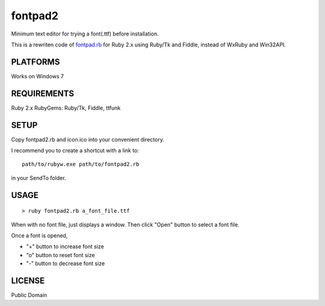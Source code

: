 ***************
fontpad2
***************

Minimum text editor for trying a font(.ttf) before installation.

This is a rewriten code of fontpad.rb_ for Ruby 2.x using Ruby/Tk and Fiddle,
instead of WxRuby and Win32API.

.. _fontpad.rb: https://github.com/hashimoton/fontpad
===========
PLATFORMS
===========

Works on Windows 7

==============
REQUIREMENTS
==============

Ruby 2.x
RubyGems: Ruby/Tk, Fiddle, ttfunk

============
SETUP
============

Copy fontpad2.rb and icon.ico into your convenient directory.

I recommend you to create a shortcut with a link to::
  
  path/to/rubyw.exe path/to/fontpad2.rb

in your SendTo folder.

============
USAGE
============

::
  
  > ruby fontpad2.rb a_font_file.ttf


When with no font file, just displays a window.
Then click "Open" button to select a font file.

Once a font is opened,

* "+" button to increase font size
* "o" button to reset font size
* "-" button to decrease font size


===========
LICENSE
===========

Public Domain



.. EOF
